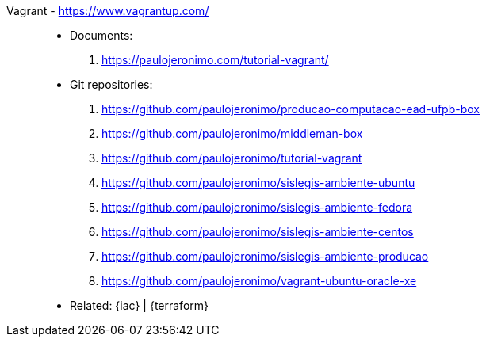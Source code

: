 [#vagrant]#Vagrant# - https://www.vagrantup.com/::
* Documents:
. https://paulojeronimo.com/tutorial-vagrant/
* Git repositories:
. https://github.com/paulojeronimo/producao-computacao-ead-ufpb-box
. https://github.com/paulojeronimo/middleman-box
. https://github.com/paulojeronimo/tutorial-vagrant
. https://github.com/paulojeronimo/sislegis-ambiente-ubuntu
. https://github.com/paulojeronimo/sislegis-ambiente-fedora
. https://github.com/paulojeronimo/sislegis-ambiente-centos
. https://github.com/paulojeronimo/sislegis-ambiente-producao
. https://github.com/paulojeronimo/vagrant-ubuntu-oracle-xe
* Related: {iac} | {terraform}
